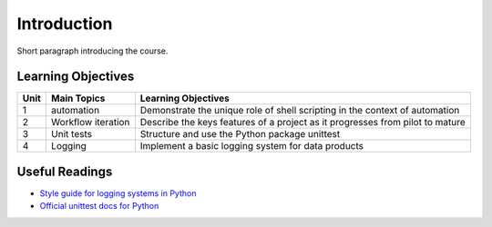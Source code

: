 .. course title

*************************************   
Introduction
*************************************

Short paragraph introducing the course.

Learning Objectives
======================

+------+------------------------------+-------------------------------------------------------------------------------+
| Unit | Main Topics                  | Learning Objectives                                                           |
+======+==============================+===============================================================================+
| 1    | automation                   | Demonstrate the unique role of shell scripting in the context of automation   |
+------+------------------------------+-------------------------------------------------------------------------------+
| 2    | Workflow iteration           | Describe the keys features of a project as it progresses from pilot to mature |
+------+------------------------------+-------------------------------------------------------------------------------+
| 3    | Unit tests                   | Structure and use the Python package unittest                                 |
+------+------------------------------+-------------------------------------------------------------------------------+
| 4    | Logging                      | Implement a basic logging system for data products                            |
+------+------------------------------+-------------------------------------------------------------------------------+

Useful Readings
=================

* `Style guide for logging systems in Python <https://www.python.org/dev/peps/pep-0282>`_
* `Official unittest docs for Python <https://docs.python.org/3/library/unittest.html>`_

